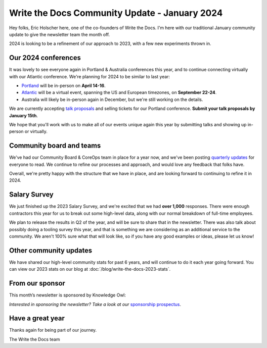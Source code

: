 .. post:: Jan 11, 2023
   :tags: stats, year in review, newsletter
   :author: Eric Holscher

Write the Docs Community Update - January 2024
===============================================

Hey folks, Eric Holscher here, one of the co-founders of Write the Docs.
I'm here with our traditional January community update to give the newsletter team the month off.

2024 is looking to be a refinement of our approach to 2023,
with a few new experiments thrown in.

Our 2024 conferences
--------------------

It was lovely to see everyone again in Portland & Australia conferences this year,
and to continue connecting virtually with our Atlantic conference.
We're planning for 2024 to be similar to last year:

* `Portland <https://www.writethedocs.org/conf/portland/2024/>`_ will be in-person on **April 14-16**.
* `Atlantic <https://www.writethedocs.org/conf/atlantic/2024/>`_ will be a virtual event, spanning the US and European timezones, on **September 22-24**.
* Australia will likely be in-person again in December, but we're still working on the details.

We are currently accepting `talk proposals <https://www.writethedocs.org/conf/portland/2024/cfp/>`_ and selling tickets for our Portland conference.
**Submit your talk proposals by January 15th**.

We hope that you'll work with us to make all of our events unique again this year by submitting talks and showing up in-person or virtually.

Community board and teams
-------------------------

We've had our Community Board & CoreOps team in place for a year now,
and we've been posting `quarterly updates <https://www.writethedocs.com/blog/archive/tag/community-board/>`_ for everyone to read.
We continue to refine our processes and approach,
and would love any feedback that folks have.

Overall, we're pretty happy with the structure that we have in place,
and are looking forward to continuing to refine it in 2024.

Salary Survey
-------------

We just finished up the 2023 Salary Survey, and we're excited that we had **over 1,000** responses.
There were enough contractors this year for us to break out some high-level data,
along with our normal breakdown of full-time employees.

We plan to release the results in Q2 of the year,
and will be sure to share that in the newsletter.
There was also talk about possibly doing a tooling survey this year,
and that is something we are considering as an additional service to the community.
We aren't 100% sure what that will look like,
so if you have any good examples or ideas, please let us know!

Other community updates
-----------------------

We have shared our high-level community stats for past 6 years,
and will continue to do it each year going forward.
You can view our 2023 stats on our blog at :doc:`/blog/write-the-docs-2023-stats`.

From our sponsor
----------------

This month’s newsletter is sponsored by Knowledge Owl:

.. raw:: html

    <hr>
    <table width="100%" border="0" cellspacing="0" cellpadding="0" style="width:100%; max-width: 600px;">
      <tbody>
        <tr>
          <td width="75%">

              <p>
              <strong>KnowledgeOwl Joins the B Corp Movement! 🎉</strong>
              As of December 6, 2023, <a href="https://www.knowledgeowl.com/?ref=writethedocs">KnowledgeOwl</a> is <i>owlficially</i> B Corporation Certified! We are now part of a global movement of companies that are committed to using business as a force for good.
              </p>

              <p>
              B Corps have committed to high standards of social and environmental responsibility. Going through the rigorous B Corp assessment process was a way for us to demonstrate our commitment to being a force for good for both people and the planet.
 
              </p>

              <p>
              If your team is looking for owlsome knowledge base software made by a small team with a big heart, <a href="https://app.knowledgeowl.com/signup">you can try KnowledgeOwl for free here</a>!🦉
              </p>

          </td>
          <td width="25%">
            <a href="https://app.knowledgeowl.com/signup">
              <img style="margin-left: 15px;" alt="Knowledge Owl" src="/_static/img/sponsors/knowledgeowl-square.png">
            </a>
          </td>
        </tr>
      </tbody>
    </table>
    <hr>

*Interested in sponsoring the newsletter? Take a look at our* `sponsorship prospectus </sponsorship/newsletter/>`__.

Have a great year
-----------------

Thanks again for being part of our journey.

The Write the Docs team
